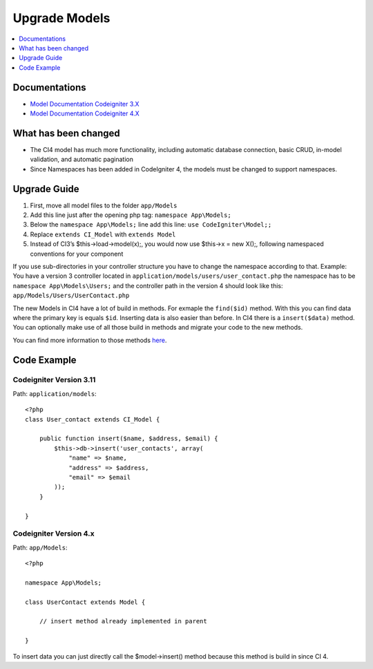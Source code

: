 Upgrade Models
###############################################################################

.. contents::
    :local:
    :depth: 1


Documentations
============================================================

- `Model Documentation Codeigniter 3.X <http://codeigniter.com/userguide3/general/models.html>`_
- `Model Documentation Codeigniter 4.X <http://codeigniter.com/user_guide/models/model.html>`_


What has been changed
============================================================
- The CI4 model has much more functionality, including automatic database connection, basic CRUD, in-model validation, and automatic pagination
- Since Namespaces has been added in CodeIgniter 4, the models must be changed to support namespaces.

Upgrade Guide
============================================================
1. First, move all model files to the folder ``app/Models``
2. Add this line just after the opening php tag: ``namespace App\Models;``
3. Below the ``namespace App\Models;`` line add this line: ``use CodeIgniter\Model;;``
4. Replace ``extends CI_Model`` with ``extends Model``
5. Instead of CI3’s $this->load->model(x);, you would now use $this->x = new X();, following namespaced conventions for your component

If you use sub-directories in your controller structure you have to change the namespace according to that.
Example: You have a version 3 controller located in ``application/models/users/user_contact.php`` the namespace has to be ``namespace App\Models\Users;`` and the controller path in the version 4 should look like this: ``app/Models/Users/UserContact.php``

The new Models in CI4 have a lot of build in methods. For exmaple the ``find($id)`` method. With this you can find data where the primary key is equals ``$id``.
Inserting data is also easier than before. In CI4 there is a ``insert($data)`` method. You can optionally make use of all those build in methods and migrate your code to the new methods.

You can find more information to those methods `here <http://codeigniter.com/user_guide/models/model.html>`_.

Code Example
============================================================

Codeigniter Version 3.11
-------------------------------------------------------
Path: ``application/models``::

    <?php
    class User_contact extends CI_Model {

        public function insert($name, $address, $email) {
            $this->db->insert('user_contacts', array(
                "name" => $name,
                "address" => $address,
                "email" => $email
            ));
        }

    }

Codeigniter Version 4.x
-------------------------------------------------------
Path: ``app/Models``::

    <?php

    namespace App\Models;

    class UserContact extends Model {

        // insert method already implemented in parent

    }

To insert data you can just directly call the $model->insert() method because this method is build in since CI 4.